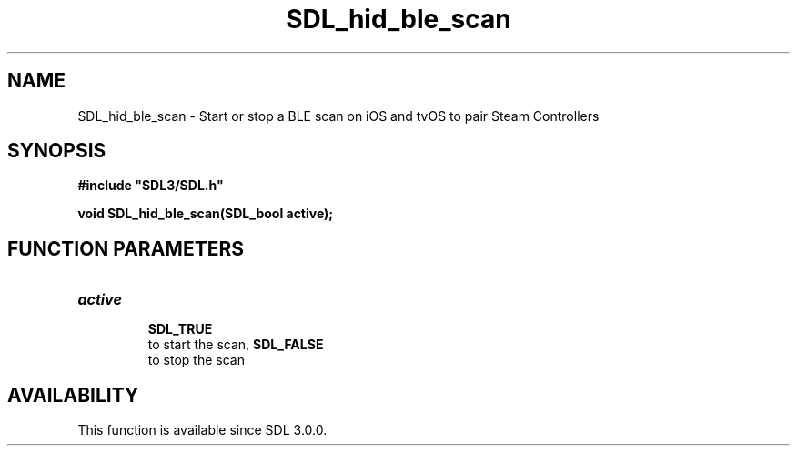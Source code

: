.\" This manpage content is licensed under Creative Commons
.\"  Attribution 4.0 International (CC BY 4.0)
.\"   https://creativecommons.org/licenses/by/4.0/
.\" This manpage was generated from SDL's wiki page for SDL_hid_ble_scan:
.\"   https://wiki.libsdl.org/SDL_hid_ble_scan
.\" Generated with SDL/build-scripts/wikiheaders.pl
.\"  revision SDL-c09daf8
.\" Please report issues in this manpage's content at:
.\"   https://github.com/libsdl-org/sdlwiki/issues/new
.\" Please report issues in the generation of this manpage from the wiki at:
.\"   https://github.com/libsdl-org/SDL/issues/new?title=Misgenerated%20manpage%20for%20SDL_hid_ble_scan
.\" SDL can be found at https://libsdl.org/
.de URL
\$2 \(laURL: \$1 \(ra\$3
..
.if \n[.g] .mso www.tmac
.TH SDL_hid_ble_scan 3 "SDL 3.0.0" "SDL" "SDL3 FUNCTIONS"
.SH NAME
SDL_hid_ble_scan \- Start or stop a BLE scan on iOS and tvOS to pair Steam Controllers 
.SH SYNOPSIS
.nf
.B #include \(dqSDL3/SDL.h\(dq
.PP
.BI "void SDL_hid_ble_scan(SDL_bool active);
.fi
.SH FUNCTION PARAMETERS
.TP
.I active

.BR SDL_TRUE
 to start the scan, 
.BR SDL_FALSE
 to stop the scan
.SH AVAILABILITY
This function is available since SDL 3\[char46]0\[char46]0\[char46]

